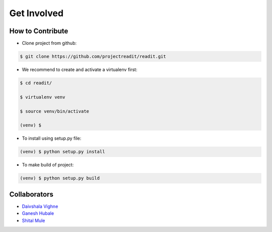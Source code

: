 Get Involved
============


How to Contribute
*****************
* Clone project from github:

.. code-block:: bash

        $ git clone https://github.com/projectreadit/readit.git

* We recommend to create and activate a virtualenv first:

.. code-block:: bash

        $ cd readit/

        $ virtualenv venv

        $ source venv/bin/activate

        (venv) $

* To install using setup.py file:

.. code-block:: bash

                (venv) $ python setup.py install

* To make build of project:

.. code-block:: bash

                (venv) $ python setup.py build



Collaborators
*************
* `Daivshala Vighne <https://github.com/daivshala>`_
* `Ganesh Hubale <https://github.com/ganeshhubale>`_
* `Shital Mule <https://github.com/shitalmule04>`_


